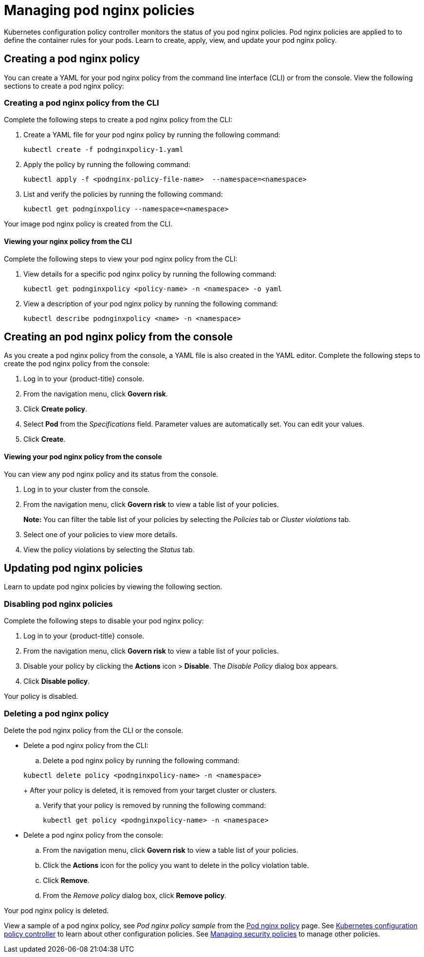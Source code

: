 [#managing-pod-nginx-policies]
= Managing pod nginx policies

Kubernetes configuration policy controller monitors the status of you pod nginx policies.
Pod nginx policies are applied to to define the container rules for your pods.
Learn to create, apply, view, and update your pod nginx policy.

[#creating-a-pod-nginx-policy]
== Creating a pod nginx policy

You can create a YAML for your pod nginx policy from the command line interface (CLI) or from the console.
View the following sections to create a pod nginx policy:

[#creating-a-pod-nginx-policy-from-the-cli]
=== Creating a pod nginx policy from the CLI

Complete the following steps to create a pod nginx policy from the CLI:

. Create a YAML file for your pod nginx policy by running the following command:
+
----
kubectl create -f podnginxpolicy-1.yaml
----

. Apply the policy by running the following command:
+
----
kubectl apply -f <podnginx-policy-file-name>  --namespace=<namespace>
----

. List and verify the policies by running the following command:
+
----
kubectl get podnginxpolicy --namespace=<namespace>
----

Your image pod nginx policy is created from the CLI.

[#viewing-your-nginx-policy-from-the-cli]
==== Viewing your nginx policy from the CLI

Complete the following steps to view your pod nginx policy from the CLI:

. View details for a specific pod nginx policy by running the following command:
+
----
kubectl get podnginxpolicy <policy-name> -n <namespace> -o yaml
----

. View a description of your pod nginx policy by running the following command:
+
----
kubectl describe podnginxpolicy <name> -n <namespace>
----

[#creating-an-pod-nginx-policy-from-the-console]
== Creating an pod nginx policy from the console

As you create a pod nginx policy from the console, a YAML file is also created in the YAML editor.
Complete the following steps to create the pod nginx policy from the console:

. Log in to your {product-title} console.
. From the navigation menu, click *Govern risk*.
. Click *Create policy*.
. Select *Pod* from the _Specifications_ field.
Parameter values are automatically set.
You can edit your values.
. Click *Create*.

[discrete#viewing-your-pod-nginx-policy-from-the-console]
==== Viewing your pod nginx policy from the console

You can view any pod nginx policy and its status from the console.

. Log in to your cluster from the console.
. From the navigation menu, click *Govern risk* to view a table list of your policies.
+
*Note:* You can filter the table list of your policies by selecting the _Policies_ tab or _Cluster violations_ tab.

. Select one of your policies to view more details.
. View the policy violations by selecting the _Status_ tab.

[#updating-pod-nginx-policies]
== Updating pod nginx policies

Learn to update pod nginx policies by viewing the following section.

[#disabling-pod-nginx-policies]
=== Disabling pod nginx policies

Complete the following steps to disable your pod nginx policy:

. Log in to your {product-title} console.
. From the navigation menu, click *Govern risk* to view a table list of your policies.
. Disable your policy by clicking the *Actions* icon > *Disable*.
The _Disable Policy_ dialog box appears.
. Click *Disable policy*.

Your policy is disabled.

[#deleting-a-pod-nginx-policy]
=== Deleting a pod nginx policy

Delete the pod nginx policy from the CLI or the console.

* Delete a pod nginx policy from the CLI:
 .. Delete a pod nginx policy by running the following command:

+
----
kubectl delete policy <podnginxpolicy-name> -n <namespace>
----
+
After your policy is deleted, it is removed from your target cluster or clusters.

 .. Verify that your policy is removed by running the following command:
+
----
kubectl get policy <podnginxpolicy-name> -n <namespace>
----
* Delete a pod nginx policy from the console:
 .. From the navigation menu, click *Govern risk* to view a table list of your policies.
 .. Click the *Actions* icon for the policy you want to delete in the policy violation table.
 .. Click *Remove*.
 .. From the _Remove policy_ dialog box, click *Remove policy*.

Your pod nginx policy is deleted.

View a sample of a pod nginx policy, see _Pod nginx policy sample_ from the xref:../security/pod_nginx_policy.adoc#pod-nginx-policy-sample[Pod nginx policy] page.
See xref:../security/config_policy_ctrl.adoc#kubernetes-configuration-policy-controller[Kubernetes configuration policy controller] to learn about other configuration policies.
See xref:../security/create_policy.adoc#managing-security-policies[Managing security policies] to manage other policies.
